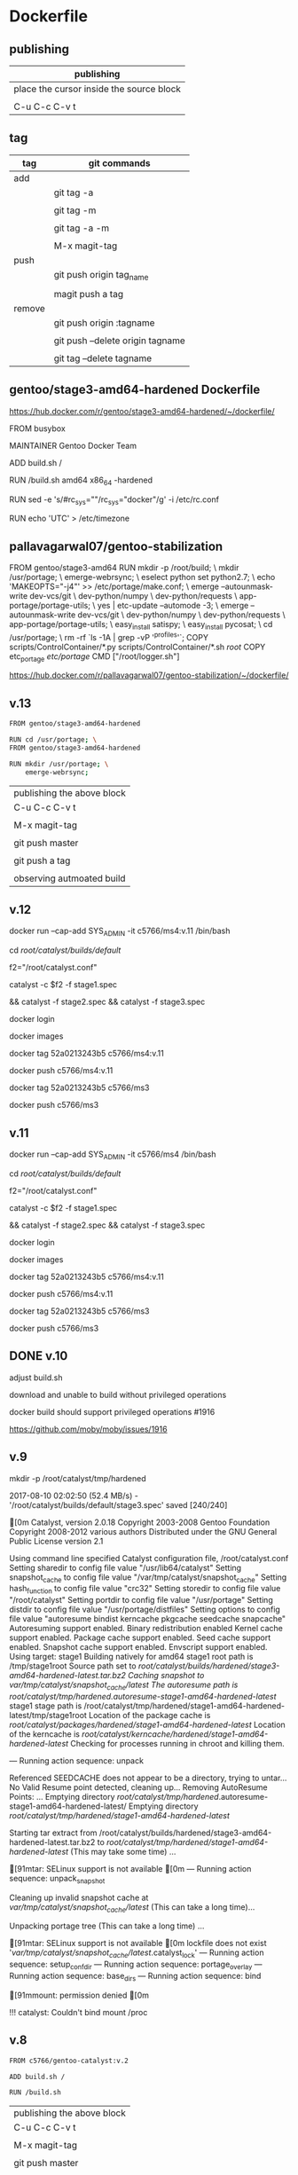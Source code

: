* Dockerfile 

** publishing

| publishing                               |
|------------------------------------------|
| place the cursor inside the source block |
|                                          |
| C-u C-c C-v t                            |


** tag

| tag    | git commands                     |
|--------+----------------------------------|
| add    |                                  |
|        | git tag -a                       |
|        |                                  |
|        | git tag -m                       |
|        |                                  |
|        | git tag -a -m                    |
|        |                                  |
|        | M-x magit-tag                    |
|--------+----------------------------------|
| push   |                                  |
|        | git push origin tag_name         |
|        |                                  |
|        | magit push a tag                 |
|--------+----------------------------------|
| remove |                                  |
|        | git push origin :tagname         |
|        |                                  |
|        | git push --delete origin tagname |
|        |                                  |
|        | git tag --delete tagname         |


** gentoo/stage3-amd64-hardened Dockerfile

https://hub.docker.com/r/gentoo/stage3-amd64-hardened/~/dockerfile/

FROM busybox

MAINTAINER Gentoo Docker Team

# This one should be present by running the build.sh script
ADD build.sh /

RUN /build.sh amd64 x86_64 -hardened

# Setup the rc_sys
RUN sed -e 's/#rc_sys=""/rc_sys="docker"/g' -i /etc/rc.conf

# By default, UTC system
RUN echo 'UTC' > /etc/timezone


** pallavagarwal07/gentoo-stabilization

FROM gentoo/stage3-amd64
RUN mkdir -p /root/build; \
    mkdir /usr/portage; \
    emerge-webrsync; \
    eselect python set python2.7; \
    echo 'MAKEOPTS="-j4"' >> /etc/portage/make.conf; \
    emerge --autounmask-write dev-vcs/git \
                              dev-python/numpy \
                              dev-python/requests \
                              app-portage/portage-utils; \
    yes | etc-update --automode -3; \
    emerge --autounmask-write dev-vcs/git \
                              dev-python/numpy \
                              dev-python/requests \
                              app-portage/portage-utils; \
    easy_install satispy; \
    easy_install pycosat; \
    cd /usr/portage; \
    rm -rf `ls -1A | grep -vP '^profiles'`;
COPY scripts/ControlContainer/*.py scripts/ControlContainer/*.sh /root/
COPY etc_portage /etc/portage/
CMD ["/root/logger.sh"]

https://hub.docker.com/r/pallavagarwal07/gentoo-stabilization/~/dockerfile/



** v.13

#+HEADER:  :tangle Dockerfile
#+BEGIN_SRC sh
FROM gentoo/stage3-amd64-hardened

RUN cd /usr/portage; \
FROM gentoo/stage3-amd64-hardened

RUN mkdir /usr/portage; \
    emerge-webrsync; 
#+END_SRC

| publishing the above block |
| C-u C-c C-v t              |
|                            |
| M-x magit-tag              |
|                            |
| git push master            |
|                            |
| git push a tag             |
|                            |
| observing autmoated build  |




** v.12


docker run --cap-add SYS_ADMIN -it c5766/ms4:v.11 /bin/bash 


cd /root/catalyst/builds/default/

f2="/root/catalyst.conf"

catalyst -c $f2 -f stage1.spec 

# v.11, incomplete, around 70 of 84 



&& catalyst -f stage2.spec && catalyst -f stage3.spec


docker login

docker images


docker tag  52a0213243b5  c5766/ms4:v.11

docker push c5766/ms4:v.11


docker tag  52a0213243b5  c5766/ms3


docker push c5766/ms3



** v.11


docker run --cap-add SYS_ADMIN -it c5766/ms4 /bin/bash 


cd /root/catalyst/builds/default/

f2="/root/catalyst.conf"

catalyst -c $f2 -f stage1.spec 

# incomplete around 70 of 84



&& catalyst -f stage2.spec && catalyst -f stage3.spec


docker login

docker images


docker tag  52a0213243b5  c5766/ms4:v.11

docker push c5766/ms4:v.11


docker tag  52a0213243b5  c5766/ms3


docker push c5766/ms3


** DONE v.10 

adjust build.sh

download and unable to build without privileged operations

docker build should support privileged operations #1916

https://github.com/moby/moby/issues/1916

** v.9

mkdir -p /root/catalyst/tmp/hardened

# error

2017-08-10 02:02:50 (52.4 MB/s) - '/root/catalyst/builds/default/stage3.spec' saved [240/240]

[0m
Catalyst, version 2.0.18
Copyright 2003-2008 Gentoo Foundation
Copyright 2008-2012 various authors
Distributed under the GNU General Public License version 2.1

Using command line specified Catalyst configuration file, /root/catalyst.conf
Setting sharedir to config file value "/usr/lib64/catalyst"
Setting snapshot_cache to config file value "/var/tmp/catalyst/snapshot_cache"
Setting hash_function to config file value "crc32"
Setting storedir to config file value "/root/catalyst"
Setting portdir to config file value "/usr/portage"
Setting distdir to config file value "/usr/portage/distfiles"
Setting options to config file value "autoresume bindist kerncache pkgcache seedcache snapcache"
Autoresuming support enabled.
Binary redistribution enabled
Kernel cache support enabled.
Package cache support enabled.
Seed cache support enabled.
Snapshot cache support enabled.
Envscript support enabled.
Using target: stage1
Building natively for amd64
stage1 root path is /tmp/stage1root
Source path set to /root/catalyst/builds/hardened/stage3-amd64-hardened-latest.tar.bz2
Caching snapshot to /var/tmp/catalyst/snapshot_cache/latest/
The autoresume path is /root/catalyst/tmp/hardened/.autoresume-stage1-amd64-hardened-latest/
stage1 stage path is /root/catalyst/tmp/hardened/stage1-amd64-hardened-latest/tmp/stage1root
Location of the package cache is /root/catalyst/packages/hardened/stage1-amd64-hardened-latest/
Location of the kerncache is /root/catalyst/kerncache/hardened/stage1-amd64-hardened-latest/
Checking for processes running in chroot and killing them.

--- Running action sequence: unpack


Referenced SEEDCACHE does not appear to be a directory, trying to untar...
No Valid Resume point detected, cleaning up...
Removing AutoResume Points: ...
Emptying directory /root/catalyst/tmp/hardened/.autoresume-stage1-amd64-hardened-latest/
Emptying directory /root/catalyst/tmp/hardened/stage1-amd64-hardened-latest/

Starting tar extract from /root/catalyst/builds/hardened/stage3-amd64-hardened-latest.tar.bz2
to /root/catalyst/tmp/hardened/stage1-amd64-hardened-latest/ (This may take some time) ...


[91mtar: SELinux support is not available
[0m
--- Running action sequence: unpack_snapshot

Cleaning up invalid snapshot cache at 
	/var/tmp/catalyst/snapshot_cache/latest/ (This can take a long time)...

Unpacking portage tree (This can take a long time) ...

[91mtar: SELinux support is not available
[0m
lockfile does not exist '/var/tmp/catalyst/snapshot_cache/latest/.catalyst_lock'
--- Running action sequence: setup_confdir
--- Running action sequence: portage_overlay
--- Running action sequence: base_dirs
--- Running action sequence: bind

[91mmount: permission denied
[0m

!!! catalyst: Couldn't bind mount /proc



** v.8

#+HEADER:  :tangle Dockerfile
#+BEGIN_SRC sh
FROM c5766/gentoo-catalyst:v.2

ADD build.sh /

RUN /build.sh 
#+END_SRC

| publishing the above block |
| C-u C-c C-v t              |
|                            |
| M-x magit-tag              |
|                            |
| git push master            |
|                            |
| git push a tag             |
|                            |
| observing autmoated build  |


Catalyst, version 2.0.18
Copyright 2003-2008 Gentoo Foundation
Copyright 2008-2012 various authors
Distributed under the GNU General Public License version 2.1

Using command line specified Catalyst configuration file, /root/catalyst.conf
Setting sharedir to config file value "/usr/lib64/catalyst"
Setting snapshot_cache to config file value "/var/tmp/catalyst/snapshot_cache"
Setting hash_function to config file value "crc32"
Setting storedir to config file value "/root/catalyst"
Setting portdir to config file value "/usr/portage"
Setting distdir to config file value "/usr/portage/distfiles"
Setting options to config file value "autoresume bindist kerncache pkgcache seedcache snapcache"
Autoresuming support enabled.
Binary redistribution enabled
Kernel cache support enabled.
Package cache support enabled.
Seed cache support enabled.
Snapshot cache support enabled.
Envscript support enabled.
Using target: stage1
Building natively for amd64
stage1 root path is /tmp/stage1root
Source path set to /root/catalyst/builds/hardened/stage3-amd64-hardened-latest.tar.bz2
Caching snapshot to /var/tmp/catalyst/snapshot_cache/latest/
The autoresume path is /root/catalyst/tmp/hardened/.autoresume-stage1-amd64-hardened-latest/
stage1 stage path is /root/catalyst/tmp/hardened/stage1-amd64-hardened-latest/tmp/stage1root
Location of the package cache is /root/catalyst/packages/hardened/stage1-amd64-hardened-latest/
Location of the kerncache is /root/catalyst/kerncache/hardened/stage1-amd64-hardened-latest/
Checking for processes running in chroot and killing them.

--- Running action sequence: unpack

Referenced SEEDCACHE does not appear to be a directory, trying to untar...
No Valid Resume point detected, cleaning up...
Removing AutoResume Points: ...
Emptying directory /root/catalyst/tmp/hardened/.autoresume-stage1-amd64-hardened-latest/
Emptying directory /root/catalyst/tmp/hardened/stage1-amd64-hardened-latest/

Starting tar extract from /root/catalyst/builds/hardened/stage3-amd64-hardened-latest.tar.bz2
to /root/catalyst/tmp/hardened/stage1-amd64-hardened-latest/ (This may take some time) ...

[91mtar: SELinux support is not available
[0m
[91mtar: ./bin: Directory renamed before its status could be extracted
tar: Exiting with failure status due to previous errors
[0m

!!! catalyst: Tarball extraction of /root/catalyst/builds/hardened/stage3-amd64-hardened-latest.tar.bz2 to /root/catalyst/tmp/hardened/stage1-amd64-hardened-latest/ failed.



** v.7 adjust snapshot_cache

/root/catalyst/snapshots

# errors

Catalyst, version 2.0.18
Copyright 2003-2008 Gentoo Foundation
Copyright 2008-2012 various authors
Distributed under the GNU General Public License version 2.1

Using command line specified Catalyst configuration file, /root/catalyst.conf
Setting sharedir to config file value "/usr/lib64/catalyst"
Setting snapshot_cache to config file value "/var/tmp/catalyst/snapshot_cache"
Setting hash_function to config file value "crc32"
Setting storedir to config file value "/root/catalyst"
Setting portdir to config file value "/usr/portage"
Setting distdir to config file value "/usr/portage/distfiles"
Setting options to config file value "autoresume bindist kerncache pkgcache seedcache snapcache"
Autoresuming support enabled.
Binary redistribution enabled
Kernel cache support enabled.
Package cache support enabled.
Seed cache support enabled.
Snapshot cache support enabled.
Envscript support enabled.
Using target: stage1
Building natively for amd64
stage1 root path is /tmp/stage1root
Source path set to /root/catalyst/builds/hardened/stage3-amd64-hardened-latest.tar.bz2
Caching snapshot to /var/tmp/catalyst/snapshot_cache/latest/
The autoresume path is /root/catalyst/tmp/hardened/.autoresume-stage1-amd64-hardened-latest/
stage1 stage path is /root/catalyst/tmp/hardened/stage1-amd64-hardened-latest/tmp/stage1root

!!! catalyst: Cannot locate specified distdir: /usr/portage/distfiles


** v.6 adjust snapshot_cache

/var/tmp/catalyst/snapshot_cache


# errors

Catalyst, version 2.0.18
Copyright 2003-2008 Gentoo Foundation
Copyright 2008-2012 various authors
Distributed under the GNU General Public License version 2.1

Using command line specified Catalyst configuration file, /root/catalyst.conf
Setting sharedir to config file value "/usr/lib64/catalyst"
Setting snapshot_cache to config file value "/var/tmp/catalyst/snapshot_cache"
Setting hash_function to config file value "crc32"
Setting storedir to config file value "/root/catalyst"
Setting portdir to config file value "/usr/portage"
Setting distdir to config file value "/usr/portage/distfiles"
Setting options to config file value "autoresume bindist kerncache pkgcache seedcache snapcache"
Autoresuming support enabled.
Binary redistribution enabled
Kernel cache support enabled.
Package cache support enabled.
Seed cache support enabled.
Snapshot cache support enabled.
Envscript support enabled.
Using target: stage1
Building natively for amd64
stage1 root path is /tmp/stage1root
Source path set to /root/catalyst/builds/hardened/stage3-amd64-hardened-latest.tar.bz2
Caching snapshot to /var/tmp/catalyst/snapshot_cache/latest/
The autoresume path is /root/catalyst/tmp/hardened/.autoresume-stage1-amd64-hardened-latest/
stage1 stage path is /root/catalyst/tmp/hardened/stage1-amd64-hardened-latest/tmp/stage1root

!!! catalyst: Cannot locate specified snapshot_path: /root/catalyst/snapshots/portage-latest.tar.bz2


** v.5 adjust the directory to store snapshot



|     | the directory to store snaopshot |
|-----+----------------------------------|
| v.4 | /root/catalyst/snapshots         |
|     |                                  |
| v.5 | /var/tmp/catalyst/snapshots/     |


** v.4

#+HEADER:  :tangle Dockerfile
#+BEGIN_SRC sh
FROM c5766/gentoo-catalyst

ADD build.sh /

RUN /build.sh 
#+END_SRC

| publishing the above block |
| C-u C-c C-v t              |
|                            |
| M-x magit-tag              |
|                            |
| git push master            |
|                            |
| git push a tag             |
|                            |
| observing autmoated build  |



# test 1


d="/tmp/test"

mkdir $d

cd $d


f1="https://raw.githubusercontent.com/cmchaol/ms4/master/Dockerfile"

f2="https://github.com/cmchaol/ms4/blob/master/build.sh"

wget $f1

wget $f2

chmod +x build.sh

https://docs.docker.com/engine/reference/commandline/build/#git-repositories


# test 2

cd $d

u="https://github.com/cmchaol/ms4.git"

docker build $u


** v.3

#+HEADER:  :tangle Dockerfile
#+BEGIN_SRC sh
FROM c5766/gentoo-catalyst:v.2

RUN cd /usr/portage; \
    rm -rf `ls -1A | grep -vP '^profiles'`
#+END_SRC

| publishing the above block |
| C-u C-c C-v t              |
|                            |
| M-x magit-tag              |
|                            |
| git push master            |
|                            |
| git push a tag             |
|                            |
| observing autmoated build  |


** v.2

#+HEADER:  :tangle Dockerfile
#+BEGIN_SRC sh
FROM c5766/gentoo-catalyst:v.2
#+END_SRC

| publishing the above block |
|                            |
| M-x magit-tag-popup        |
|                            |
| git push                   |
|                            |
| observing autmoated build  |
|                            |


** v.1

#+HEADER:  :tangle Dockerfile
#+BEGIN_SRC sh
FROM c5766/gentoo-catalyst:v2
#+END_SRC

Build failed: manifest for c5766/gentoo-catalyst:v2 not found



* debug

** c5766/gentoo-catalyst

docker run --cap-add SYS_ADMIN -it c5766/gentoo-catalyst /bin/bash 


** catalyst.conf

f1="/etc/catalyst/catalyst.conf"

cat $f1

# /etc/catalyst/catalyst.conf

# Simple desriptions of catalyst settings. Please refer to the online
# documentation for more information.

# Creates a .DIGESTS file containing the hash output from any of the supported
# options below.  Adding them all may take a long time.
# Supported hashes:
# adler32, crc32, crc32b, gost, haval128, haval160, haval192, haval224,
# haval256, md2, md4, md5, ripemd128, ripemd160, ripemd256, ripemd320, sha1,
# sha224, sha256, sha384, sha512, snefru128, snefru256, tiger, tiger128,
# tiger160, whirlpool
digests="md5 sha1 sha512 whirlpool"

# Creates a .CONTENTS file listing the contents of the file. Pick from any of
# the supported options below:
# auto          - strongly recommended
# tar-tv        - does 'tar tvf FILE'
# tar-tvz       - does 'tar tvzf FILE'
# tar-tvy       - does 'tar tvyf FILE'
# isoinfo-l     - does 'isoinfo -l -i FILE'
# isoinfo-f     - does 'isoinfo -f -i FILE'
# 'isoinfo-f' is the only option not chosen by the automatic algorithm.
# If this variable is empty, no .CONTENTS will be generated at all.
contents="auto"

# distdir specifies where your distfiles are located. This setting should
# work fine for most default installations.
distdir="/usr/portage/distfiles"

# envscript allows users to set options such as http proxies, MAKEOPTS,
# GENTOO_MIRRORS, or any other environment variables needed for building.
# The envscript file sets environment variables like so:
# export FOO="bar"
envscript="/etc/catalyst/catalystrc"

# Internal hash function catalyst should use for things like autoresume,
# seedcache, etc.  The default and fastest is crc32.  You should not ever need
# to change this unless your OS does not support it.
# Supported hashes:
# adler32, crc32, crc32b, gost, haval128, haval160, haval192, haval224,
# haval256, md2, md4, md5, ripemd128, ripemd160, ripemd256, ripemd320, sha1,
# sha224, sha256, sha384, sha512, snefru128, snefru256, tiger, tiger128,
# tiger160, whirlpool
hash_function="crc32"

# options set different build-time options for catalyst. Some examples are:
# autoresume = Attempt to resume a failed build, clear the autoresume flags with
#       the -a option to the catalyst cmdline.  -p will clear the autoresume flags
#       as well as your pkgcache and kerncache
#       ( This option is not fully tested, bug reports welcome )
# bindist = enables the bindist USE flag, please see package specific definition,
#       however, it is suggested to enable this if redistributing builds.
# ccache = enables build time ccache support
# distcc = enable distcc support for building. You have to set distcc_hosts in
#       your spec file.
# icecream = enables icecream compiler cluster support for building
# kerncache = keeps a tbz2 of your built kernel and modules (useful if your
#       build stops in livecd-stage2)
# pkgcache = keeps a tbz2 of every built package (useful if your build stops
#       prematurely)
# preserve_libs = enables portage to preserve used libs when unmerging packages
#   (used on installcd-stage2 and stage4 targets)
# seedcache = use the build output of a previous target if it exists to speed up
#       the copy
# snapcache = cache the snapshot so that it can be bind-mounted into the chroot.
#       WARNING: moving parts of the portage tree from within fsscript *will* break
#       your cache. The cache is unlinked before any empty or rm processing, though.
#
# (These options can be used together)
options="autoresume bindist kerncache pkgcache seedcache snapcache"


# portdir specifies the source portage tree used by the snapshot target.
portdir="/usr/portage"

# sharedir specifies where all of the catalyst runtime executables are. Most
# users do not need to change this.
sharedir="/usr/lib64/catalyst"

# snapshot_cache specifies where the snapshots will be cached to if snapcache is
# enabled in the options.
snapshot_cache="/var/tmp/catalyst/snapshot_cache"

# storedir specifies where catalyst will store everything that it builds, and
# also where it will put its temporary files and caches.
storedir="/var/tmp/catalyst"

# port_logdir is where all build logs will be kept. This dir will be automatically cleaned
# of all logs over 30 days old. If left undefined the logs will remain in the build directory
# as usual and get cleaned every time a stage build is restarted.
# port_logdir="/var/tmp/catalyst/tmp"

# var_tmpfs_portage will mount a tmpfs for /var/tmp/portage so building takes place in RAM
# this feature requires a pretty large tmpfs ({open,libre}office needs ~8GB to build)
# WARNING: If you use too much RAM everything will fail horribly and it is not our fault.
# set size of /var/tmp/portage tmpfs in gigabytes
# var_tmpfs_portage=16



* reference

https://github.com/cmchaol/ms4

https://hub.docker.com/r/pallavagarwal07/gentoo-stabilization/~/dockerfile/

